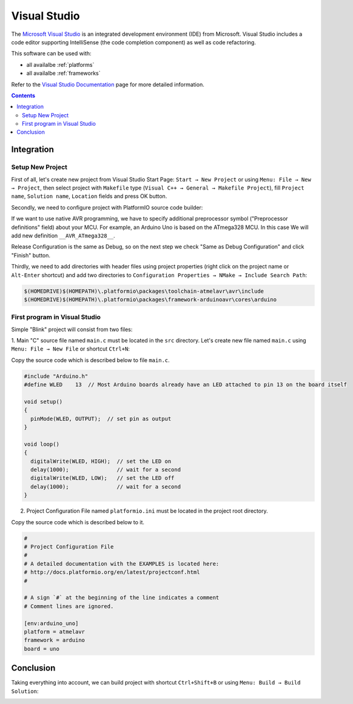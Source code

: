 .. _ide_visualstudio:

Visual Studio
=============

The `Microsoft Visual Studio <http://visualstudio.com/>`_ is an integrated development environment (IDE) from Microsoft. Visual Studio includes a code editor supporting IntelliSense (the code completion component) as well as code refactoring.

This software can be used with:

* all availalbe :ref:`platforms`
* all availalbe :ref:`frameworks`

Refer to the `Visual Studio Documentation <https://msdn.microsoft.com/library/vstudio>`_
page for more detailed information.

.. contents::

Integration
-----------

Setup New Project
^^^^^^^^^^^^^^^^^

First of all, let's create new project from Visual Studio Start Page: ``Start → New Project`` or using ``Menu: File → New → Project``, then select project with ``Makefile`` type (``Visual C++ → General → Makefile Project``), fill ``Project name``, ``Solution name``, ``Location`` fields and press OK button.

.. image:: ../_static/ide-vs-platformio-newproject.png

Secondly, we need to configure project with PlatformIO source code builder:

.. image:: ../_static/ide-vs-platformio-newproject-2.png

If we want to use native AVR programming, we have to specify additional preprocessor symbol ("Preprocessor definitions" field) about your MCU. For example, an Arduino Uno is based on the ATmega328 MCU. In this case We will add new definition  ``__AVR_ATmega328__``.

.. image:: ../_static/ide-vs-platformio-newproject-2-1.png

Release Configuration is the same as Debug, so on the next step we check "Same as Debug Configuration" and click "Finish" button.

.. image:: ../_static/ide-vs-platformio-newproject-3.png

Thirdly, we need to add directories with header files using project properties (right click on the project name or ``Alt-Enter`` shortcut) and add two directories to ``Configuration Properties → NMake → Include Search Path``:

.. code-block:: none

    $(HOMEDRIVE)$(HOMEPATH)\.platformio\packages\toolchain-atmelavr\avr\include
    $(HOMEDRIVE)$(HOMEPATH)\.platformio\packages\framework-arduinoavr\cores\arduino

.. image:: ../_static/ide-vs-platformio-newproject-5.png

First program in Visual Studio
^^^^^^^^^^^^^^^^^^^^^^^^^^^^^^

Simple "Blink" project will consist from two files:

1. Main "C" source file named ``main.c`` must be located in the ``src`` directory.
Let's create new file named ``main.c`` using ``Menu: File → New File`` or shortcut ``Ctrl+N``:

.. image:: ../_static/ide-vs-platformio-newproject-6.png

Copy the source code which is described below to file ``main.c``.

.. code-block:: c

    #include "Arduino.h"
    #define WLED    13  // Most Arduino boards already have an LED attached to pin 13 on the board itself

    void setup()
    {
      pinMode(WLED, OUTPUT);  // set pin as output
    }

    void loop()
    {
      digitalWrite(WLED, HIGH);  // set the LED on
      delay(1000);               // wait for a second
      digitalWrite(WLED, LOW);   // set the LED off
      delay(1000);               // wait for a second
    }

2. Project Configuration File named ``platformio.ini`` must be located in the project root directory.

.. image:: ../_static/ide-vs-platformio-newproject-7.png

Copy the source code which is described below to it.

.. code-block:: none

    #
    # Project Configuration File
    #
    # A detailed documentation with the EXAMPLES is located here:
    # http://docs.platformio.org/en/latest/projectconf.html
    #

    # A sign `#` at the beginning of the line indicates a comment
    # Comment lines are ignored.

    [env:arduino_uno]
    platform = atmelavr
    framework = arduino
    board = uno


Conclusion
----------

Taking everything into account, we can build project with shortcut ``Ctrl+Shift+B`` or using ``Menu: Build → Build Solution``:

.. image:: ../_static/ide-vs-platformio-newproject-8.png
